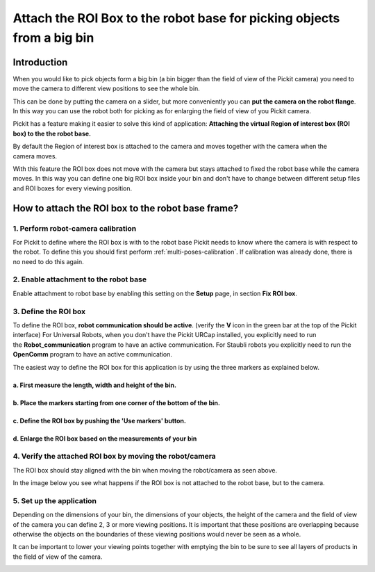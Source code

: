 .. _Attach-the-roi-box-to-the-robot-base:

Attach the ROI Box to the robot base for picking objects from a big bin
=======================================================================

Introduction
------------

When you would like to pick objects form a big bin (a bin bigger than
the field of view of the Pickit camera) you need to move the camera to
different view positions to see the whole bin.

This can be done by putting the camera on a slider, but
more conveniently you can **put the camera on the robot flange**. In
this way you can use the robot both for picking as for enlarging the
field of view of you Pickit camera.

Pickit has a feature making it easier to solve this kind of
application: **Attaching the virtual Region of interest box (ROI box) to
the the robot base.**

By default the Region of interest box is attached to the camera and
moves together with the camera when the camera moves. 

.. image:: /assets/images/faq/roi-attached-to-camera.gif

With this feature the ROI box does not move with the camera but stays
attached to fixed the robot base while the camera moves. In this way you
can define one big ROI box inside your bin and don't have to change
between different setup files and ROI boxes for every viewing position. 

.. image:: /assets/images/faq/roi-attached-to-robot-base.gif

How to attach the ROI box to the robot base frame?
--------------------------------------------------

1. Perform robot-camera calibration
~~~~~~~~~~~~~~~~~~~~~~~~~~~~~~~~~~~

For Pickit to define where the ROI box is with to the robot base
Pickit needs to know where the camera is with respect to the robot. To
define this you should first perform :ref:`multi-poses-calibration`.
If calibration was already done, there is no need to do this again.

2. Enable attachment to the robot base
~~~~~~~~~~~~~~~~~~~~~~~~~~~~~~~~~~~~~~

Enable attachment to robot base by enabling this setting on the **Setup** page,
in section **Fix ROI box**.

3. Define the ROI box
~~~~~~~~~~~~~~~~~~~~~

To define the ROI box, **robot communication should be active**.
(verify the **V** icon in the green bar at the top of the Pickit
interface)
For Universal Robots, when you don't have the Pickit URCap installed,
you explicitly need to run the **Robot_communication**
program to have an active communication.
For Staubli robots you explicitly need to run
the **OpenComm** program to have an active communication.

The easiest way to define the ROI box for this application is by using
the three markers as explained below.

a. First measure the length, width and height of the bin.
^^^^^^^^^^^^^^^^^^^^^^^^^^^^^^^^^^^^^^^^^^^^^^^^^^^^^^^^^

.. image:: /assets/images/faq/Measure-big-bin.png

b. Place the markers starting from one corner of the bottom of the bin.
^^^^^^^^^^^^^^^^^^^^^^^^^^^^^^^^^^^^^^^^^^^^^^^^^^^^^^^^^^^^^^^^^^^^^^^

.. image:: /assets/images/faq/Place-markers-in-bin.png

c. Define the ROI box by pushing the 'Use markers' button.
^^^^^^^^^^^^^^^^^^^^^^^^^^^^^^^^^^^^^^^^^^^^^^^^^^^^^^^^^^

.. image:: /assets/images/faq/Define-roi.png

d. Enlarge the ROI box based on the measurements of your bin
^^^^^^^^^^^^^^^^^^^^^^^^^^^^^^^^^^^^^^^^^^^^^^^^^^^^^^^^^^^^

.. image:: /assets/images/faq/Roi-adapted.png

4. Verify the attached ROI box by moving the robot/camera
~~~~~~~~~~~~~~~~~~~~~~~~~~~~~~~~~~~~~~~~~~~~~~~~~~~~~~~~~

.. image:: /assets/images/faq/roi-attached-to-robot-base.gif

The ROI box should stay aligned with the bin when moving the
robot/camera as seen above.

In the image below you see what happens if the ROI box is not attached
to the robot base, but to the camera.

.. image:: /assets/images/faq/roi-attached-to-camera.gif

5. Set up the application
~~~~~~~~~~~~~~~~~~~~~~~~~

Depending on the dimensions of your bin, the dimensions of your objects,
the height of the camera and the field of view of the camera you can
define 2, 3 or more viewing positions. It is important that these
positions are overlapping because otherwise the objects on the
boundaries of these viewing positions would never be seen as a whole. 

It can be important to lower your viewing points together with emptying
the bin to be sure to see all layers of products in the field of view of
the camera.

.. image:: /assets/images/faq/Fov-roi-and-bin.png